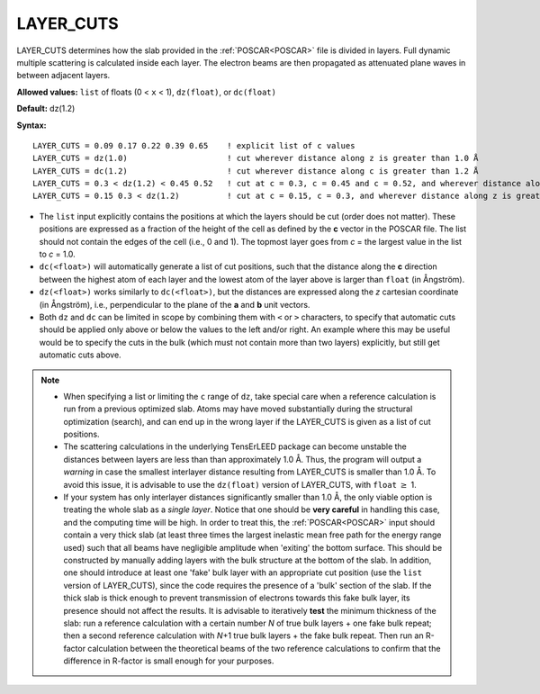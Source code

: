 .. _ctrunc:

LAYER_CUTS
==========

LAYER_CUTS determines how the slab provided in the :ref:`POSCAR<POSCAR>`  file is divided in layers. Full dynamic multiple scattering is calculated inside each layer. The electron beams are then propagated as attenuated plane waves in between adjacent layers.

.. note:

   The :ref:`BULK_LIKE_BELOW<BULK_LIKE_BELOW>` parameter offers an easy way to detect the bulk repeat unit automatically, which will set both :ref:`N_BULK_LAYERS<n_bulk_layers>` and LAYER_CUTS.
   However, be careful combining :ref:`BULK_LIKE_BELOW<BULK_LIKE_BELOW>` with :ref:`LAYER_CUTS<LAYER_CUTS>` because the former will overwrite the latter during initialization producing a fixed list of cut positions. Particular care should be taken in adapting ``dc(float)`` and ``dz(float)`` cut types after initialization.

**Allowed values:** ``list`` of floats (0 < ``x`` < 1), ``dz(float)``, or ``dc(float)``

**Default:** dz(1.2)

**Syntax:**

::

   LAYER_CUTS = 0.09 0.17 0.22 0.39 0.65    ! explicit list of c values
   LAYER_CUTS = dz(1.0)                     ! cut wherever distance along z is greater than 1.0 Å
   LAYER_CUTS = dc(1.2)                     ! cut wherever distance along c is greater than 1.2 Å
   LAYER_CUTS = 0.3 < dz(1.2) < 0.45 0.52   ! cut at c = 0.3, c = 0.45 and c = 0.52, and wherever distance along z is greater than 1.2 Å in range [0.3, 0.45]
   LAYER_CUTS = 0.15 0.3 < dz(1.2)          ! cut at c = 0.15, c = 0.3, and wherever distance along z is greater than 1.2 Å above c = 0.3

-  The ``list`` input explicitly contains the positions at which the layers should be cut (order does not matter). These positions are expressed as a fraction of the height of the cell as defined by the **c** vector in the POSCAR file. The list should not contain the edges of the cell (i.e., 0 and 1). The topmost layer goes from *c* = the largest value in the list to *c* = 1.0.
-  ``dc(<float>)`` will automatically generate a list of cut positions, such that the distance along the **c** direction between the highest atom of each layer and the lowest atom of the layer above is larger than ``float`` (in Ångström).
-  ``dz(<float>)`` works similarly to ``dc(<float>)``, but the distances are expressed along the *z* cartesian coordinate (in Ångström), i.e., perpendicular to the plane of the **a** and **b** unit vectors.
-  Both ``dz`` and ``dc`` can be limited in scope by combining them with ``<`` or ``>`` characters, to specify that automatic cuts should be applied only above or below the values to the left and/or right. An example where this may be useful would be to specify the cuts in the bulk (which must not contain more than two layers) explicitly, but still get automatic cuts above.

.. note::

   -  When specifying a list or limiting the ``c`` range of ``dz``, take special care when a reference calculation is run from a previous optimized slab. Atoms may have moved substantially during the structural optimization (search), and can end up in the wrong layer if the LAYER_CUTS is given as a list of cut positions.
   -  The scattering calculations in the underlying TensErLEED package can become unstable the distances between layers are less than than approximately 1.0 Å. Thus, the program will output a *warning* in case the smallest interlayer distance resulting from LAYER_CUTS is smaller than 1.0 Å. To avoid this issue, it is advisable to use the ``dz(float)`` version of LAYER_CUTS, with ``float`` :math:`\geq` 1.
   -  If your system has only interlayer distances significantly smaller than 1.0 Å, the only viable option is treating the whole slab as a *single layer*. Notice that one should be **very careful** in handling this case, and the computing time will be high. In order to treat this, the :ref:`POSCAR<POSCAR>`  input should contain a very thick slab (at least three times the largest inelastic mean free path for the energy range used) such that all beams have negligible amplitude when 'exiting' the bottom surface. This should be constructed by manually adding layers with the bulk structure at the bottom of the slab. In addition, one should introduce at least one 'fake' bulk layer with an appropriate cut position (use the ``list`` version of LAYER_CUTS), since the code requires the presence of a 'bulk' section of the slab. If the thick slab is thick enough to prevent transmission of electrons towards this fake bulk layer, its presence should not affect the results. It is advisable to iteratively **test** the minimum thickness of the slab: run a reference calculation with a certain number *N* of true bulk layers + one fake bulk repeat; then a second reference calculation with *N*\ +1 true bulk layers + the fake bulk repeat. Then run an R-factor calculation between the theoretical beams of the two reference calculations to confirm that the difference in R-factor is small enough for your purposes.
